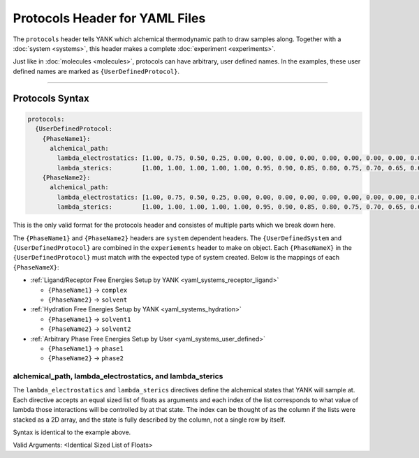 .. _yaml_protocols_head:

Protocols Header for YAML Files
*******************************

The ``protocols`` header tells YANK which alchemical thermodynamic path to draw samples along. Together with a :doc:`system <systems>`, this header makes a complete :doc:`experiment <experiments>`.

Just like in :doc:`molecules <molecules>`, protocols can have arbitrary, user defined names.
In the examples, these user defined names are marked as ``{UserDefinedProtocol}``.


----


.. _yaml_protocols_example:

Protocols Syntax
================
.. code-block:: yaml

   protocols:
     {UserDefinedProtocol:
       {PhaseName1}:
         alchemical_path:
           lambda_electrostatics: [1.00, 0.75, 0.50, 0.25, 0.00, 0.00, 0.00, 0.00, 0.00, 0.00, 0.00, 0.00, 0.00, 0.00, 0.00, 0.00, 0.00, 0.00, 0.00]
           lambda_sterics:        [1.00, 1.00, 1.00, 1.00, 1.00, 0.95, 0.90, 0.85, 0.80, 0.75, 0.70, 0.65, 0.60, 0.50, 0.40, 0.30, 0.20, 0.10, 0.00]
       {PhaseName2}:
         alchemical_path:
           lambda_electrostatics: [1.00, 0.75, 0.50, 0.25, 0.00, 0.00, 0.00, 0.00, 0.00, 0.00, 0.00, 0.00, 0.00, 0.00, 0.00, 0.00, 0.00, 0.00, 0.00]
           lambda_sterics:        [1.00, 1.00, 1.00, 1.00, 1.00, 0.95, 0.90, 0.85, 0.80, 0.75, 0.70, 0.65, 0.60, 0.50, 0.40, 0.30, 0.20, 0.10, 0.00]

This is the only valid format for the protocols header and consistes of multiple parts which we break down here.

The ``{PhaseName1}`` and ``{PhaseName2}`` headers are ``system`` dependent headers. 
The ``{UserDefinedSystem`` and ``{UserDefinedProtocol}`` are combined in the ``experiements`` header to make on object.
Each ``{PhaseNameX}`` in the ``{UserDefinedProtocol}`` must match with the expected type of system created. 
Below is the mappings of each ``{PhaseNameX}``:

* :ref:`Ligand/Receptor Free Energies Setup by YANK <yaml_systems_receptor_ligand>`

  * ``{PhaseName1}`` -> ``complex``
  * ``{PhaseName2}`` -> ``solvent``

* :ref:`Hydration Free Energies Setup by YANK <yaml_systems_hydration>`

  * ``{PhaseName1}`` -> ``solvent1``
  * ``{PhaseName2}`` -> ``solvent2``

* :ref:`Arbitrary Phase Free Energies Setup by User <yaml_systems_user_defined>`

  * ``{PhaseName1}`` -> ``phase1``
  * ``{PhaseName2}`` -> ``phase2``


.. _yaml_protocols_alchemical_path:

alchemical_path, lambda_electrostatics, and lambda_sterics
----------------------------------------------------------

The ``lambda_electrostatics`` and ``lambda_sterics`` directives define the alchemical states that YANK will sample at. 
Each directive accepts an equal sized list of floats as arguments and each index of the list corresponds to what value of lambda those interactions will be controlled by at that state.
The index can be thought of as the column if the lists were stacked as a 2D array, and the state is fully described by the column, not a single row by itself.

Syntax is identical to the example above.

Valid Arguments: <Identical Sized List of Floats>
